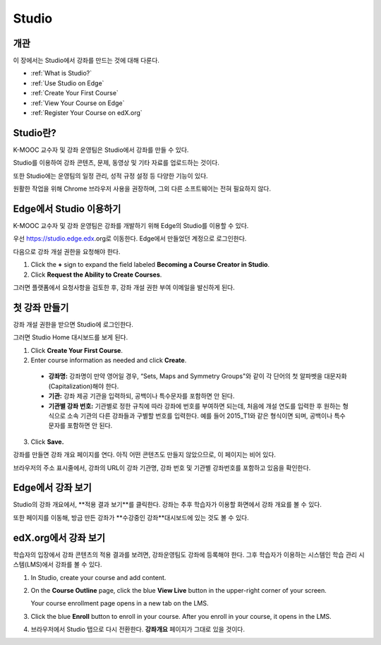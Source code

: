 .. _Getting Started with Studio:

###########################
Studio
###########################

***************
개관
***************

이 장에서는 Studio에서 강좌를 만드는 것에 대해 다룬다.

* :ref:`What is Studio?`
* :ref:`Use Studio on Edge`
* :ref:`Create Your First Course`
* :ref:`View Your Course on Edge`
* :ref:`Register Your Course on edX.org`



.. _What is Studio?:        
            
***************
Studio란?
***************

K-MOOC 교수자 및 강좌 운영팀은 Studio에서 강좌를 만들 수 있다. 

Studio를 이용하여 강좌 콘텐츠, 문제, 동영상 및 기타 자료를 업로드하는 것이다.

또한 Studio에는 운영팀의 일정 관리, 성적 규정 설정 등 다양한 기능이 있다.

원활한 작업을 위해 Chrome 브라우저 사용을 권장하며, 그외 다른 소프트웨어는 전혀 필요하지 않다.


.. _Use Studio on Edge:

******************
Edge에서 Studio 이용하기
******************

K-MOOC 교수자 및 강좌 운영팀은 강좌를 개발하기 위해 Edge의 Studio를 이용할 수 있다.

우선 https://studio.edge.edx.org로 이동한다. Edge에서 만들었던 계정으로 로그인한다. 

다음으로 강좌 개설 권한을 요청해야 한다.

#. Click the **+** sign to expand the field labeled **Becoming a Course Creator in Studio**.

#. Click **Request the Ability to Create Courses**.

그러면 플랫폼에서 요청사항을 검토한 후, 강좌 개설 권한 부여 이메일을 발신하게 된다. 

.. _Studio: https://studio.edge.edx.org
.. _Edge: http://edge.edx.org
  
.. _Create Your First Course:  
  
***************************
첫 강좌 만들기
***************************

강좌 개설 권한을 받으면 Studio에 로그인한다.

그러면 Studio Home 대시보드를 보게 된다.

.. image:: ../../../shared/building_and_running_chapters/Images/first_course.png
 :width: 600
 :alt: Image of the Studio home page where you create your first course

#. Click **Create Your First Course**.
#. Enter course information as needed and click **Create**.

  .. image:: ../../../shared/building_and_running_chapters/Images/new_course_info.png
   :width: 600
   :alt: Image of the Create New Course page

  .. 참고: 신규 강좌에 대한 정보는 신중하게 입력해야 한다. 이때 입력한 정보가 강좌 URL이 되는데, 강좌를 만든 후 URL을 변경하려면 도움말 사이트(http://help.edge.edx.org)를 통해 K-MOOC에 문의해야 하기 때문이다. 또한, 다음 세 개의 영역에 65자 이하로 입력해야 한다.

  * **강좌명:** 강좌명이 만약 영어일 경우, “Sets, Maps and Symmetry Groups"와 같이 각 단어의 첫 알파벳을 대문자화(Capitalization)해야 한다.

  * **기관:** 강좌 제공 기관을 입력하되, 공백이나 특수문자를 포함하면 안 된다.

  * **기관별 강좌 번호:** 기관별로 정한 규칙에 따라 강좌에 번호를 부여하면 되는데, 처음에 개설 연도를 입력한 후 원하는 형식으로 소속 기관의 다른 강좌들과 구별할 번호를 입력한다. 예를 들어 2015_T1와 같은 형식이면 되며, 공백이나 특수문자를 포함하면 안 된다. 

   

3. Click **Save.**

강좌를 만들면 강좌 개요 페이지를 연다. 아직 어떤 콘텐츠도 만들지 않았으므로, 이 페이지는 비어 있다. 

브라우저의 주소 표시줄에서, 강좌의 URL이 강좌 기관명, 강좌 번호 및 기관별 강좌번호를 포함하고 있음을 확인한다.


.. _View Your Course on Edge:
    
************************
Edge에서 강좌 보기
************************

Studio의 강좌 개요에서, **적용 결과 보기**를 클릭한다. 강좌는 추후 학습자가 이용할 화면에서 강좌 개요를 볼 수 있다.

또한 페이지를 이동해, 방금 만든 강좌가 **수강중인 강좌**대시보드에 있는 것도 볼 수 있다.

.. image:: ../../../shared/building_and_running_chapters/Images/new_course.png
 :width: 600
 :alt: Image of the Edge Dashboard


.. _Register Your Course on edx.org:

************************************
edX.org에서 강좌 보기
************************************

학습자의 입장에서 강좌 콘텐츠의 적용 결과를 보려면, 강좌운영팀도 강좌에 등록해야 한다. 그후 학습자가 이용하는 시스템인 학습 관리 시스템(LMS)에서 강좌를 볼 수 있다.

#. In Studio, create your course and add content.

#. On the **Course Outline** page, click the blue **View
   Live** button in the upper-right corner of your screen.

   Your course enrollment page opens in a new tab on the LMS.

#. Click the blue **Enroll** button to enroll in your course. After you enroll in your course, it opens in the LMS.

#. 브라우저에서 Studio 탭으로 다시 전환한다. **강좌개요** 페이지가 그대로 있을 것이다.
